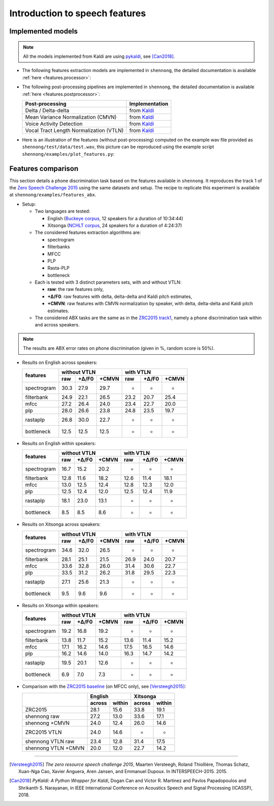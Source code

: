 .. _intro_features:

Introduction to speech features
===============================

Implemented models
------------------

.. note::

  All the models implemented from Kaldi are using `pykaldi
  <https://github.com/pykaldi/pykaldi>`_, see [Can2018]_.

* The following features extraction models are implemented in
  ``shennong``, the detailed documentation is available :ref:`here
  <features.processor>`:

  ===============                 ==============
  Features                        Implementation
  ===============                 ==============
  Spectrogram                     from Kaldi_
  Filterbank                      from Kaldi_
  MFCC                            from Kaldi_
  PLP (optional Rasta filtering)  Kaldi_ and rastapy_
  Bottleneck                      from BUTspeech_
  One Hot Vectors                 shennong
  Pitch                           from Kaldi_ and CREPE_
  Energy                          from Kaldi_
  ===============                 ==============

* The following post-processing pipelines are implemented in
  ``shennong``, the detailed documentation is available :ref:`here
  <features.postprocessor>`:

  ======================================= ==============
  Post-processing                         Implementation
  ======================================= ==============
  Delta / Delta-delta                     from Kaldi_
  Mean Variance Normalization (CMVN)      from Kaldi_
  Voice Activity Detection                from Kaldi_
  Vocal Tract Length Normalization (VTLN) from Kaldi_
  ======================================= ==============

* Here is an illustration of the features (without post-processing)
  computed on the example wav file provided as
  ``shennong/test/data/test.wav``, this picture can be reproduced
  using the example script ``shennong/examples/plot_features.py``:

  .. image:: static/features.png
     :width: 70%


Features comparison
-------------------

This section details a phone discrimination task based on the features
available in ``shennong``. It reproduces the track 1 of the `Zero
Speech Challenge 2015 <https://zerospeech.com/2015/track_1.html>`_
using the same datasets and setup. The recipe to replicate this
experiment is available at ``shennong/examples/features_abx``.


* Setup:

  * Two languages are tested:

    * English (`Buckeye corpus <https://buckeyecorpus.osu.edu/>`_, 12
      speakers for a duration of 10:34:44)

    * Xitsonga (`NCHLT corpus
      <http://rma.nwu.ac.za/index.php/nchlt-speech-corpus-ts.html>`_,
      24 speakers for a duration of 4:24:37)

  * The considered features extraction algorithms are:

    * spectrogram
    * filterbanks
    * MFCC
    * PLP
    * Rasta-PLP
    * bottleneck

  * Each is tested with 3 distinct parameters sets, with and without VTLN:

    * **raw**: the raw features only,
    * **+∆/F0**: raw features with delta, delta-delta and Kaldi pitch
      estimates,
    * **+CMVN**: raw features with CMVN normalization by speaker, with
      delta, delta-delta and Kaldi pitch estimates.

  * The considered ABX tasks are the same as in the `ZRC2015 track1
    <https://zerospeech.com/2015/track_1.html>`_, namely a phone
    discrimination task within and across speakers.

.. note::

   The results are ABX error rates on phone discrimination (given in %, random
   score is 50%).

* Results on English across speakers:

  +-------------+-------------------------+----------------------+
  |             |     without VTLN        |    with VTLN         |
  |  features   +-------+---------+-------+------+-------+-------+
  |             | raw   | +∆/F0   | +CMVN | raw  | +∆/F0 | +CMVN |
  +=============+=======+=========+=======+======+=======+=======+
  | spectrogram |  30.3 |  27.9   | 29.7  | -    | -     | -     |
  +-------------+-------+---------+-------+------+-------+-------+
  | filterbank  |  24.9 |  22.1   | 26.5  | 23.2 | 20.7  | 25.4  |
  +-------------+-------+---------+-------+------+-------+-------+
  | mfcc        |  27.2 |  26.4   | 24.0  | 23.4 | 22.7  | 20.0  |
  +-------------+-------+---------+-------+------+-------+-------+
  | plp         |  28.0 |  26.6   | 23.8  | 24.8 | 23.5  | 19.7  |
  +-------------+-------+---------+-------+------+-------+-------+
  | rastaplp    |  26.8 |  30.0   | 22.7  | -    | -     | -     |
  +-------------+-------+---------+-------+------+-------+-------+
  | bottleneck  |  12.5 |  12.5   | 12.5  | -    | -     | -     |
  +-------------+-------+---------+-------+------+-------+-------+


* Results on English within speakers:

  +-------------+-------------------------+------------------------+
  |             |  without VTLN           | with VTLN              |
  |  features   +--------+--------+-------+-------+--------+-------+
  |             |  raw   | +∆/F0  | +CMVN | raw   | +∆/F0  | +CMVN |
  +=============+========+========+=======+=======+========+=======+
  | spectrogram |  16.7  |   15.2 |  20.2 | -     | -      | -     |
  +-------------+--------+--------+-------+-------+--------+-------+
  | filterbank  |  12.8  |   11.6 |  18.2 | 12.6  | 11.4   | 18.1  |
  +-------------+--------+--------+-------+-------+--------+-------+
  | mfcc        |  13.0  |   12.5 |  12.4 | 12.8  | 12.3   | 12.0  |
  +-------------+--------+--------+-------+-------+--------+-------+
  | plp         |  12.5  |   12.4 |  12.0 | 12.5  | 12.4   | 11.9  |
  +-------------+--------+--------+-------+-------+--------+-------+
  | rastaplp    |  18.1  |   23.0 |  13.1 | -     | -      | -     |
  +-------------+--------+--------+-------+-------+--------+-------+
  | bottleneck  |   8.5  |    8.5 |   8.6 | -     | -      | -     |
  +-------------+--------+--------+-------+-------+--------+-------+


* Results on Xitsonga across speakers:


  +-------------+-------------------------+------------------------+
  |             | without VTLN            | with VTLN              |
  |  features   +-------+---------+-------+------+--------+--------+
  |             | raw   | +∆/F0   | +CMVN | raw  | +∆/F0  | +CMVN  |
  +=============+=======+=========+=======+======+========+========+
  | spectrogram |  34.6 |  32.0   | 26.5  | -    |  -     | -      |
  +-------------+-------+---------+-------+------+--------+--------+
  | filterbank  |  28.1 |  25.1   | 21.5  | 26.9 |  24.0  | 20.7   |
  +-------------+-------+---------+-------+------+--------+--------+
  | mfcc        |  33.6 |  32.8   | 26.0  | 31.4 |  30.6  | 22.7   |
  +-------------+-------+---------+-------+------+--------+--------+
  | plp         |  33.5 |  31.2   | 26.2  | 31.8 |  29.5  | 22.3   |
  +-------------+-------+---------+-------+------+--------+--------+
  | rastaplp    |  27.1 |  25.6   | 21.3  | -    | -      | -      |
  +-------------+-------+---------+-------+------+--------+--------+
  | bottleneck  |  9.5  |   9.6   |  9.6  | -    | -      | -      |
  +-------------+-------+---------+-------+------+--------+--------+


* Results on Xitsonga within speakers:

  +-------------+-------------------------+----------------------+
  |             | without VTLN            | with VTLN            |
  |  features   +--------+--------+-------+------+-------+-------+
  |             |  raw   |  +∆/F0 | +CMVN | raw  | +∆/F0 | +CMVN |
  +=============+========+========+=======+======+=======+=======+
  | spectrogram |  19.2  |   16.8 |  19.2 | -    | -     | -     |
  +-------------+--------+--------+-------+------+-------+-------+
  | filterbank  |  13.8  |   11.7 |  15.2 | 13.6 | 11.4  | 15.2  |
  +-------------+--------+--------+-------+------+-------+-------+
  | mfcc        |  17.1  |   16.2 |  14.6 | 17.5 | 16.5  | 14.6  |
  +-------------+--------+--------+-------+------+-------+-------+
  | plp         |  16.2  |   14.6 |  14.0 | 16.3 | 14.7  | 14.2  |
  +-------------+--------+--------+-------+------+-------+-------+
  | rastaplp    |  19.5  |   20.1 |  12.6 | -    | -     | -     |
  +-------------+--------+--------+-------+------+-------+-------+
  | bottleneck  |   6.9  |    7.0 |   7.3 | -    | -     | -     |
  +-------------+--------+--------+-------+------+-------+-------+

* Comparison with the `ZRC2015 baseline
  <https://zerospeech.com/2015/results.html>`_ (on MFCC only), see
  [Versteegh2015]_:

  +---------------------+-----------------+-----------------+
  |                     |     English     |      Xitsonga   |
  |                     +--------+--------+--------+--------+
  |                     | across | within | across | within |
  +=====================+========+========+========+========+
  |   ZRC2015           |  28.1  |  15.6  |  33.8  | 19.1   |
  +---------------------+--------+--------+--------+--------+
  | shennong raw        |  27.2  |  13.0  |  33.6  | 17.1   |
  +---------------------+--------+--------+--------+--------+
  | shennong +CMVN      |  24.0  |  12.4  |  26.0  | 14.6   |
  +---------------------+--------+--------+--------+--------+
  | ZRC2015 VTLN        |  24.0  |  14.6  | -      | -      |
  +---------------------+--------+--------+--------+--------+
  | shennong VTLN raw   |  23.4  |  12.8  |  31.4  | 17.5   |
  +---------------------+--------+--------+--------+--------+
  | shennong VTLN +CMVN |  20.0  |  12.0  |  22.7  | 14.2   |
  +---------------------+--------+--------+--------+--------+

.. _Kaldi: https://kaldi-asr.org
.. _CREPE: https://github.com/marl/crepe
.. _rastapy: https://github.com/mystlee/rasta_py
.. _labrosa: https://labrosa.ee.columbia.edu/matlab/rastamat/
.. _BUTspeech: https://speech.fit.vutbr.cz/software/but-phonexia-bottleneck-feature-extractor


---------------------------------------------

.. [Versteegh2015] *The zero resource speech challenge 2015*, Maarten
   Versteegh, Roland Thiollière, Thomas Schatz, Xuan-Nga Cao, Xavier
   Anguera, Aren Jansen, and Emmanuel Dupoux. In
   INTERSPEECH-2015. 2015.

.. [Can2018] *PyKaldi: A Python Wrapper for Kaldi*, Dogan Can and
   Victor R. Martinez and Pavlos Papadopoulos and
   Shrikanth S. Narayanan, in IEEE International Conference on
   Acoustics Speech and Signal Processing (ICASSP), 2018.
